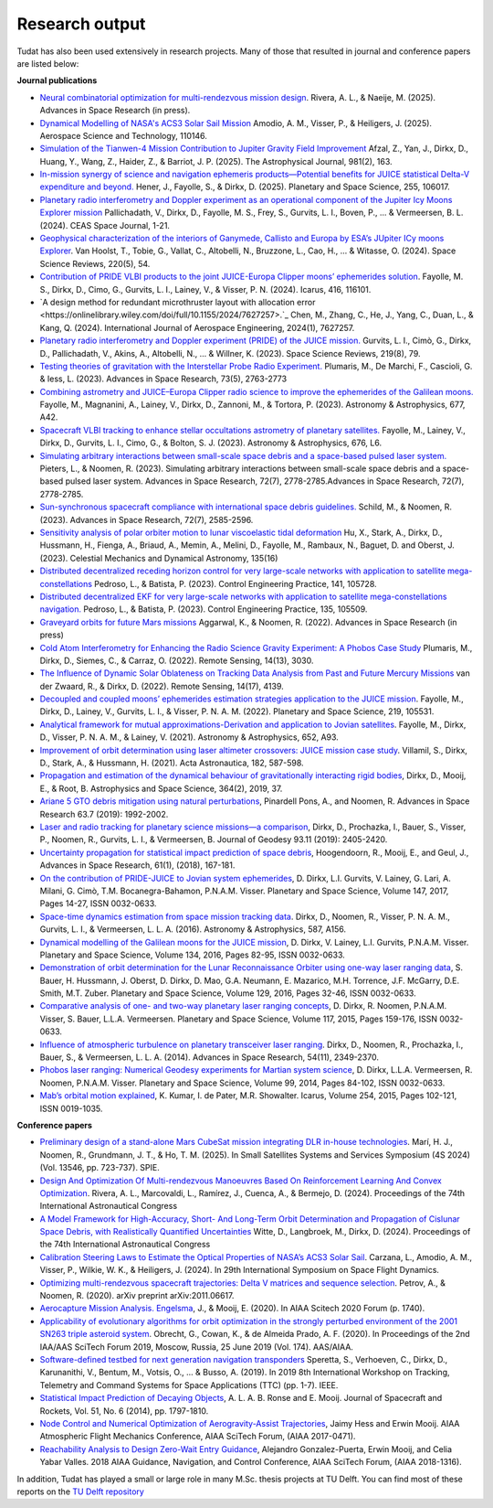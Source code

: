 .. _research_output:

===============
Research output
===============

Tudat has also been used extensively in research projects. Many of those that resulted in journal and conference papers are listed below:    

**Journal publications**

- `Neural combinatorial optimization for multi-rendezvous mission design <https://www.sciencedirect.com/science/article/pii/S0273117725002893>`_. Rivera, A. L., & Naeije, M. (2025).  Advances in Space Research (in press).
- `Dynamical Modelling of NASA's ACS3 Solar Sail Mission <https://www.sciencedirect.com/science/article/pii/S1270963825002172>`_ Amodio, A. M., Visser, P., & Heiligers, J. (2025).  Aerospace Science and Technology, 110146.
- `Simulation of the Tianwen-4 Mission Contribution to Jupiter Gravity Field Improvement <https://iopscience.iop.org/article/10.3847/1538-4357/adb1e8/meta>`_ Afzal, Z., Yan, J., Dirkx, D., Huang, Y., Wang, Z., Haider, Z., & Barriot, J. P. (2025).    The Astrophysical Journal, 981(2), 163.
- `In-mission synergy of science and navigation ephemeris products—Potential benefits for JUICE statistical Delta-V expenditure and beyond. <https://www.sciencedirect.com/science/article/pii/S0032063324001818>`_ Hener, J., Fayolle, S., & Dirkx, D. (2025).  Planetary and Space Science, 255, 106017.
- `Planetary radio interferometry and Doppler experiment as an operational component of the Jupiter Icy Moons Explorer mission <https://link.springer.com/article/10.1007/s12567-024-00563-x>`_ Pallichadath, V., Dirkx, D., Fayolle, M. S., Frey, S., Gurvits, L. I., Boven, P., ... & Vermeersen, B. L. (2024). CEAS Space Journal, 1-21.
- `Geophysical characterization of the interiors of Ganymede, Callisto and Europa by ESA’s JUpiter ICy moons Explorer <https://link.springer.com/article/10.1007/s11214-024-01085-y>`_. Van Hoolst, T., Tobie, G., Vallat, C., Altobelli, N., Bruzzone, L., Cao, H., ... & Witasse, O. (2024). Space Science Reviews, 220(5), 54.
- `Contribution of PRIDE VLBI products to the joint JUICE-Europa Clipper moons’ ephemerides solution <https://www.sciencedirect.com/science/article/pii/S0019103524001611>`_. Fayolle, M. S., Dirkx, D., Cimo, G., Gurvits, L. I., Lainey, V., & Visser, P. N. (2024).  Icarus, 416, 116101.
- `A design method for redundant microthruster layout with allocation error <https://onlinelibrary.wiley.com/doi/full/10.1155/2024/7627257>.`_ Chen, M., Zhang, C., He, J., Yang, C., Duan, L., & Kang, Q. (2024).  International Journal of Aerospace Engineering, 2024(1), 7627257.
- `Planetary radio interferometry and Doppler experiment (PRIDE) of the JUICE mission. <https://link.springer.com/article/10.1007/s11214-023-01026-1>`_ Gurvits, L. I., Cimò, G., Dirkx, D., Pallichadath, V., Akins, A., Altobelli, N., ... & Willner, K. (2023). Space Science Reviews, 219(8), 79.
- `Testing theories of gravitation with the Interstellar Probe Radio Experiment. <https://www.sciencedirect.com/science/article/abs/pii/S0273117723009547>`_ Plumaris, M., De Marchi, F., Cascioli, G. & Iess, L. (2023).  Advances in Space Research, 73(5), 2763-2773
- `Combining astrometry and JUICE–Europa Clipper radio science to improve the ephemerides of the Galilean moons. <https://www.aanda.org/articles/aa/abs/2023/09/aa47065-23/aa47065-23.html>`_ Fayolle, M., Magnanini, A., Lainey, V., Dirkx, D., Zannoni, M., & Tortora, P. (2023).  Astronomy & Astrophysics, 677, A42.
- `Spacecraft VLBI tracking to enhance stellar occultations astrometry of planetary satellites.  <https://www.aanda.org/articles/aa/abs/2023/08/aa47019-23/aa47019-23.html>`_ Fayolle, M., Lainey, V., Dirkx, D., Gurvits, L. I., Cimo, G., & Bolton, S. J. (2023). Astronomy & Astrophysics, 676, L6.
- `Simulating arbitrary interactions between small-scale space debris and a space-based pulsed laser system. <https://www.sciencedirect.com/science/article/pii/S027311772200326X>`_ Pieters, L., & Noomen, R. (2023). Simulating arbitrary interactions between small-scale space debris and a space-based pulsed laser system. Advances in Space Research, 72(7), 2778-2785.Advances in Space Research, 72(7), 2778-2785.
- `Sun-synchronous spacecraft compliance with international space debris guidelines. <https://www.sciencedirect.com/science/article/pii/S0273117722005853>`_ Schild, M., & Noomen, R. (2023). Advances in Space Research, 72(7), 2585-2596.
- `Sensitivity analysis of polar orbiter motion to lunar viscoelastic tidal deformation <https://link.springer.com/article/10.1007/s10569-023-10131-w>`_ Hu, X., Stark, A., Dirkx, D., Hussmann, H., Fienga, A., Briaud, A., Memin, A., Melini, D., Fayolle, M., Rambaux, N., Baguet, D. and Oberst, J. (2023). Celestial Mechanics and Dynamical Astronomy, 135(16)
- `Distributed decentralized receding horizon control for very large-scale networks with application to satellite mega-constellations <https://www.sciencedirect.com/science/article/pii/S0967066123002976>`_ Pedroso, L., & Batista, P. (2023). Control Engineering Practice, 141, 105728.
- `Distributed decentralized EKF for very large-scale networks with application to satellite mega-constellations navigation. <https://www.sciencedirect.com/science/article/pii/S0967066123000783>`_ Pedroso, L., & Batista, P. (2023). Control Engineering Practice, 135, 105509.
- `Graveyard orbits for future Mars missions <https://www.sciencedirect.com/science/article/pii/S027311772200624X>`_ Aggarwal, K., & Noomen, R. (2022). Advances in Space Research (in press)
- `Cold Atom Interferometry for Enhancing the Radio Science Gravity Experiment: A Phobos Case Study <https://www.mdpi.com/2072-4292/14/13/3030>`_ Plumaris, M., Dirkx, D., Siemes, C., & Carraz, O. (2022). Remote Sensing, 14(13), 3030.
- `The Influence of Dynamic Solar Oblateness on Tracking Data Analysis from Past and Future Mercury Missions <https://www.mdpi.com/2072-4292/14/17/4139>`_ van der Zwaard, R., & Dirkx, D. (2022).  Remote Sensing, 14(17), 4139.
- `Decoupled and coupled moons’ ephemerides estimation strategies application to the JUICE mission <https://www.sciencedirect.com/science/article/pii/S0032063322001179>`_. Fayolle, M., Dirkx, D., Lainey, V., Gurvits, L. I., & Visser, P. N. A. M. (2022). Planetary and Space Science, 219, 105531.
- `Analytical framework for mutual approximations-Derivation and application to Jovian satellites <https://www.aanda.org/articles/aa/abs/2021/08/aa41261-21/aa41261-21.html>`_. Fayolle, M., Dirkx, D., Visser, P. N. A. M., & Lainey, V. (2021).  Astronomy & Astrophysics, 652, A93.
- `Improvement of orbit determination using laser altimeter crossovers: JUICE mission case study <https://www.sciencedirect.com/science/article/abs/pii/S0094576521000795>`_. Villamil, S., Dirkx, D., Stark, A., & Hussmann, H. (2021). Acta Astronautica, 182, 587-598.
- `Propagation and estimation of the dynamical behaviour of gravitationally interacting rigid bodies <https://link.springer.com/article/10.1007/s10509-019-3521-4>`_, Dirkx, D., Mooij, E., & Root, B. Astrophysics and Space Science, 364(2), 2019, 37.
- `Ariane 5 GTO debris mitigation using natural perturbations <https://www.sciencedirect.com/science/article/pii/S0273117718308792?dgcid=coauthor>`_, Pinardell Pons, A., and Noomen, R. Advances in Space Research 63.7 (2019): 1992-2002.
- `Laser and radio tracking for planetary science missions—a comparison <https://link.springer.com/article/10.1007/s00190-018-1171-x>`_, Dirkx, D., Prochazka, I., Bauer, S., Visser, P., Noomen, R., Gurvits, L. I., & Vermeersen, B. Journal of Geodesy 93.11 (2019): 2405-2420.
- `Uncertainty propagation for statistical impact prediction of space debris <https://www.sciencedirect.com/science/article/pii/S0273117717307305>`_, Hoogendoorn, R., Mooij, E., and Geul, J., Advances in Space Research, 61(1), (2018), 167-181.
- `On the contribution of PRIDE-JUICE to Jovian system ephemerides <https://www.sciencedirect.com/science/article/pii/S0032063317302301>`_, D. Dirkx, L.I. Gurvits, V. Lainey, G. Lari, A. Milani, G. Cimò, T.M. Bocanegra-Bahamon, P.N.A.M. Visser. Planetary and Space Science, Volume 147, 2017, Pages 14-27, ISSN 0032-0633.
- `Space-time dynamics estimation from space mission tracking data <https://www.aanda.org/articles/aa/abs/2016/03/aa27524-15/aa27524-15.html>`_. Dirkx, D., Noomen, R., Visser, P. N. A. M., Gurvits, L. I., & Vermeersen, L. L. A. (2016). Astronomy & Astrophysics, 587, A156.
- `Dynamical modelling of the Galilean moons for the JUICE mission <https://www.sciencedirect.com/science/article/pii/S0032063316301143>`_, D. Dirkx, V. Lainey, L.I. Gurvits, P.N.A.M. Visser. Planetary and Space Science, Volume 134, 2016, Pages 82-95, ISSN 0032-0633.
- `Demonstration of orbit determination for the Lunar Reconnaissance Orbiter using one-way laser ranging data <https://www.sciencedirect.com/science/article/pii/S0032063316300319>`_, S. Bauer, H. Hussmann, J. Oberst, D. Dirkx, D. Mao, G.A. Neumann, E. Mazarico, M.H. Torrence, J.F. McGarry, D.E. Smith, M.T. Zuber. Planetary and Space Science, Volume 129, 2016, Pages 32-46, ISSN 0032-0633.
- `Comparative analysis of one- and two-way planetary laser ranging concepts <https://www.sciencedirect.com/science/article/pii/S0032063315001798>`_, D. Dirkx, R. Noomen, P.N.A.M. Visser, S. Bauer, L.L.A. Vermeersen. Planetary and Space Science, Volume 117, 2015, Pages 159-176, ISSN 0032-0633.
- `Influence of atmospheric turbulence on planetary transceiver laser ranging <https://www.sciencedirect.com/science/article/pii/S0273117714005341>`_. Dirkx, D., Noomen, R., Prochazka, I., Bauer, S., & Vermeersen, L. L. A. (2014).  Advances in Space Research, 54(11), 2349-2370.
- `Phobos laser ranging: Numerical Geodesy experiments for Martian system science <https://www.sciencedirect.com/science/article/pii/S0032063314000907>`_, D. Dirkx, L.L.A. Vermeersen, R. Noomen, P.N.A.M. Visser. Planetary and Space Science, Volume 99, 2014, Pages 84-102, ISSN 0032-0633.
- `Mab’s orbital motion explained <https://www.sciencedirect.com/science/article/pii/S0019103515000950>`_, K. Kumar, I. de Pater, M.R. Showalter. Icarus, Volume 254, 2015, Pages 102-121, ISSN 0019-1035.

**Conference papers**

- `Preliminary design of a stand-alone Mars CubeSat mission integrating DLR in-house technologies <https://www.spiedigitallibrary.org/conference-proceedings-of-spie/13546/135461Q/Preliminary-design-of-a-stand-alone-Mars-CubeSat-mission-integrating/10.1117/12.3061588.full>`_.  Marí, H. J., Noomen, R., Grundmann, J. T., & Ho, T. M. (2025). In Small Satellites Systems and Services Symposium (4S 2024) (Vol. 13546, pp. 723-737). SPIE.
- `Design And Optimization Of Multi-rendezvous Manoeuvres Based On Reinforcement Learning And Convex Optimization <https://arxiv.org/abs/2411.11778>`_. Rivera, A. L., Marcovaldi, L., Ramírez, J., Cuenca, A., & Bermejo, D. (2024). Proceedings of the 74th International Astronautical Congress
- `A Model Framework for High-Accuracy, Short- And Long-Term Orbit Determination and Propagation of Cislunar Space Debris, with Realistically Quantified Uncertainties <https://www.researchgate.net/publication/385740282_A_model_framework_for_high-accuracy_short-_and_long-term_orbit_determination_and_propagation_of_Cislunar_space_debris_with_realistically_quantified_uncertainties>`_ Witte, D., Langbroek, M., Dirkx, D. (2024). Proceedings of the 74th International Astronautical Congress
- `Calibration Steering Laws to Estimate the Optical Properties of NASA’s ACS3 Solar Sail <https://research.tudelft.nl/en/publications/calibration-steering-laws-to-estimate-the-optical-properties-of-n>`_. Carzana, L., Amodio, A. M., Visser, P., Wilkie, W. K., & Heiligers, J. (2024).  In 29th International Symposium on Space Flight Dynamics.
- `Optimizing multi-rendezvous spacecraft trajectories: Delta V matrices and sequence selection <https://arxiv.org/abs/2011.06617>`_. Petrov, A., & Noomen, R. (2020).  arXiv preprint arXiv:2011.06617.
- `Aerocapture Mission Analysis. Engelsma <https://arc.aiaa.org/doi/abs/10.2514/6.2020-1740>`_, J., & Mooij, E. (2020). In AIAA Scitech 2020 Forum (p. 1740).
- `Applicability of evolutionary algorithms for orbit optimization in the strongly perturbed environment of the 2001 SN263 triple asteroid system <https://www.researchgate.net/profile/Kevin-Cowan-2/publication/350107746_Applicability_of_evolutionary_algorithms_for_orbit_optimization_in_the_strongly_perturbed_environment_of_the_2001_SN263_triple_asteroid_system_-_GuillaumeObrecht_KevinCowan_AntonioPrado_2019_AAS_19-96/links/6051d0e3a6fdccbfeae673ea/Applicability-of-evolutionary-algorithms-for-orbit-optimization-in-the-strongly-perturbed-environment-of-the-2001-SN263-triple-asteroid-system-GuillaumeObrecht-KevinCowan-AntonioPrado-2019-AAS-19-96.pdf>`_. Obrecht, G., Cowan, K., & de Almeida Prado, A. F. (2020).  In Proceedings of the 2nd IAA/AAS SciTech Forum 2019, Moscow, Russia, 25 June 2019 (Vol. 174). AAS/AIAA.
- `Software-defined testbed for next generation navigation transponders <https://ieeexplore.ieee.org/abstract/document/8895459/>`_ Speretta, S., Verhoeven, C., Dirkx, D., Karunanithi, V., Bentum, M., Votsis, O., ... & Busso, A. (2019). In 2019 8th International Workshop on Tracking, Telemetry and Command Systems for Space Applications (TTC) (pp. 1-7). IEEE.
- `Statistical Impact Prediction of Decaying Objects <https://arc.aiaa.org/doi/abs/10.2514/1.A32832>`_, A. L. A. B. Ronse and E. Mooij. Journal of Spacecraft and Rockets, Vol. 51, No. 6 (2014), pp. 1797-1810.
- `Node Control and Numerical Optimization of Aerogravity-Assist Trajectories <https://arc.aiaa.org/doi/abs/10.2514/6.2017-0471>`_, Jaimy Hess and Erwin Mooij. AIAA Atmospheric Flight Mechanics Conference, AIAA SciTech Forum, (AIAA 2017-0471).
- `Reachability Analysis to Design Zero-Wait Entry Guidance <https://arc.aiaa.org/doi/abs/10.2514/6.2018-1316>`_, Alejandro Gonzalez-Puerta, Erwin Mooij, and Celia Yabar Valles. 2018 AIAA Guidance, Navigation, and Control Conference, AIAA SciTech Forum, (AIAA 2018-1316).

In addition, Tudat has played a small or large role in many M.Sc. thesis projects at TU Delft. You can find most of these reports on the `TU Delft repository <https://repository.tudelft.nl/islandora/search/tudat?collection=education&df=fulltext>`_

